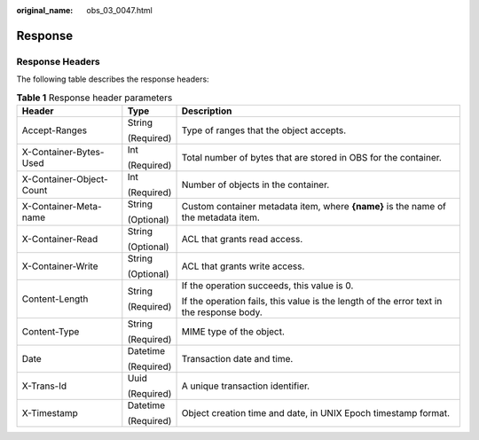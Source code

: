 :original_name: obs_03_0047.html

.. _obs_03_0047:

Response
========

Response Headers
----------------

The following table describes the response headers:

.. table:: **Table 1** Response header parameters

   +--------------------------+-----------------------+------------------------------------------------------------------------------------------+
   | Header                   | Type                  | Description                                                                              |
   +==========================+=======================+==========================================================================================+
   | Accept-Ranges            | String                | Type of ranges that the object accepts.                                                  |
   |                          |                       |                                                                                          |
   |                          | (Required)            |                                                                                          |
   +--------------------------+-----------------------+------------------------------------------------------------------------------------------+
   | X-Container-Bytes-Used   | Int                   | Total number of bytes that are stored in OBS for the container.                          |
   |                          |                       |                                                                                          |
   |                          | (Required)            |                                                                                          |
   +--------------------------+-----------------------+------------------------------------------------------------------------------------------+
   | X-Container-Object-Count | Int                   | Number of objects in the container.                                                      |
   |                          |                       |                                                                                          |
   |                          | (Required)            |                                                                                          |
   +--------------------------+-----------------------+------------------------------------------------------------------------------------------+
   | X-Container-Meta-name    | String                | Custom container metadata item, where **{name}** is the name of the metadata item.       |
   |                          |                       |                                                                                          |
   |                          | (Optional)            |                                                                                          |
   +--------------------------+-----------------------+------------------------------------------------------------------------------------------+
   | X-Container-Read         | String                | ACL that grants read access.                                                             |
   |                          |                       |                                                                                          |
   |                          | (Optional)            |                                                                                          |
   +--------------------------+-----------------------+------------------------------------------------------------------------------------------+
   | X-Container-Write        | String                | ACL that grants write access.                                                            |
   |                          |                       |                                                                                          |
   |                          | (Optional)            |                                                                                          |
   +--------------------------+-----------------------+------------------------------------------------------------------------------------------+
   | Content-Length           | String                | If the operation succeeds, this value is 0.                                              |
   |                          |                       |                                                                                          |
   |                          | (Required)            | If the operation fails, this value is the length of the error text in the response body. |
   +--------------------------+-----------------------+------------------------------------------------------------------------------------------+
   | Content-Type             | String                | MIME type of the object.                                                                 |
   |                          |                       |                                                                                          |
   |                          | (Required)            |                                                                                          |
   +--------------------------+-----------------------+------------------------------------------------------------------------------------------+
   | Date                     | Datetime              | Transaction date and time.                                                               |
   |                          |                       |                                                                                          |
   |                          | (Required)            |                                                                                          |
   +--------------------------+-----------------------+------------------------------------------------------------------------------------------+
   | X-Trans-Id               | Uuid                  | A unique transaction identifier.                                                         |
   |                          |                       |                                                                                          |
   |                          | (Required)            |                                                                                          |
   +--------------------------+-----------------------+------------------------------------------------------------------------------------------+
   | X-Timestamp              | Datetime              | Object creation time and date, in UNIX Epoch timestamp format.                           |
   |                          |                       |                                                                                          |
   |                          | (Required)            |                                                                                          |
   +--------------------------+-----------------------+------------------------------------------------------------------------------------------+
